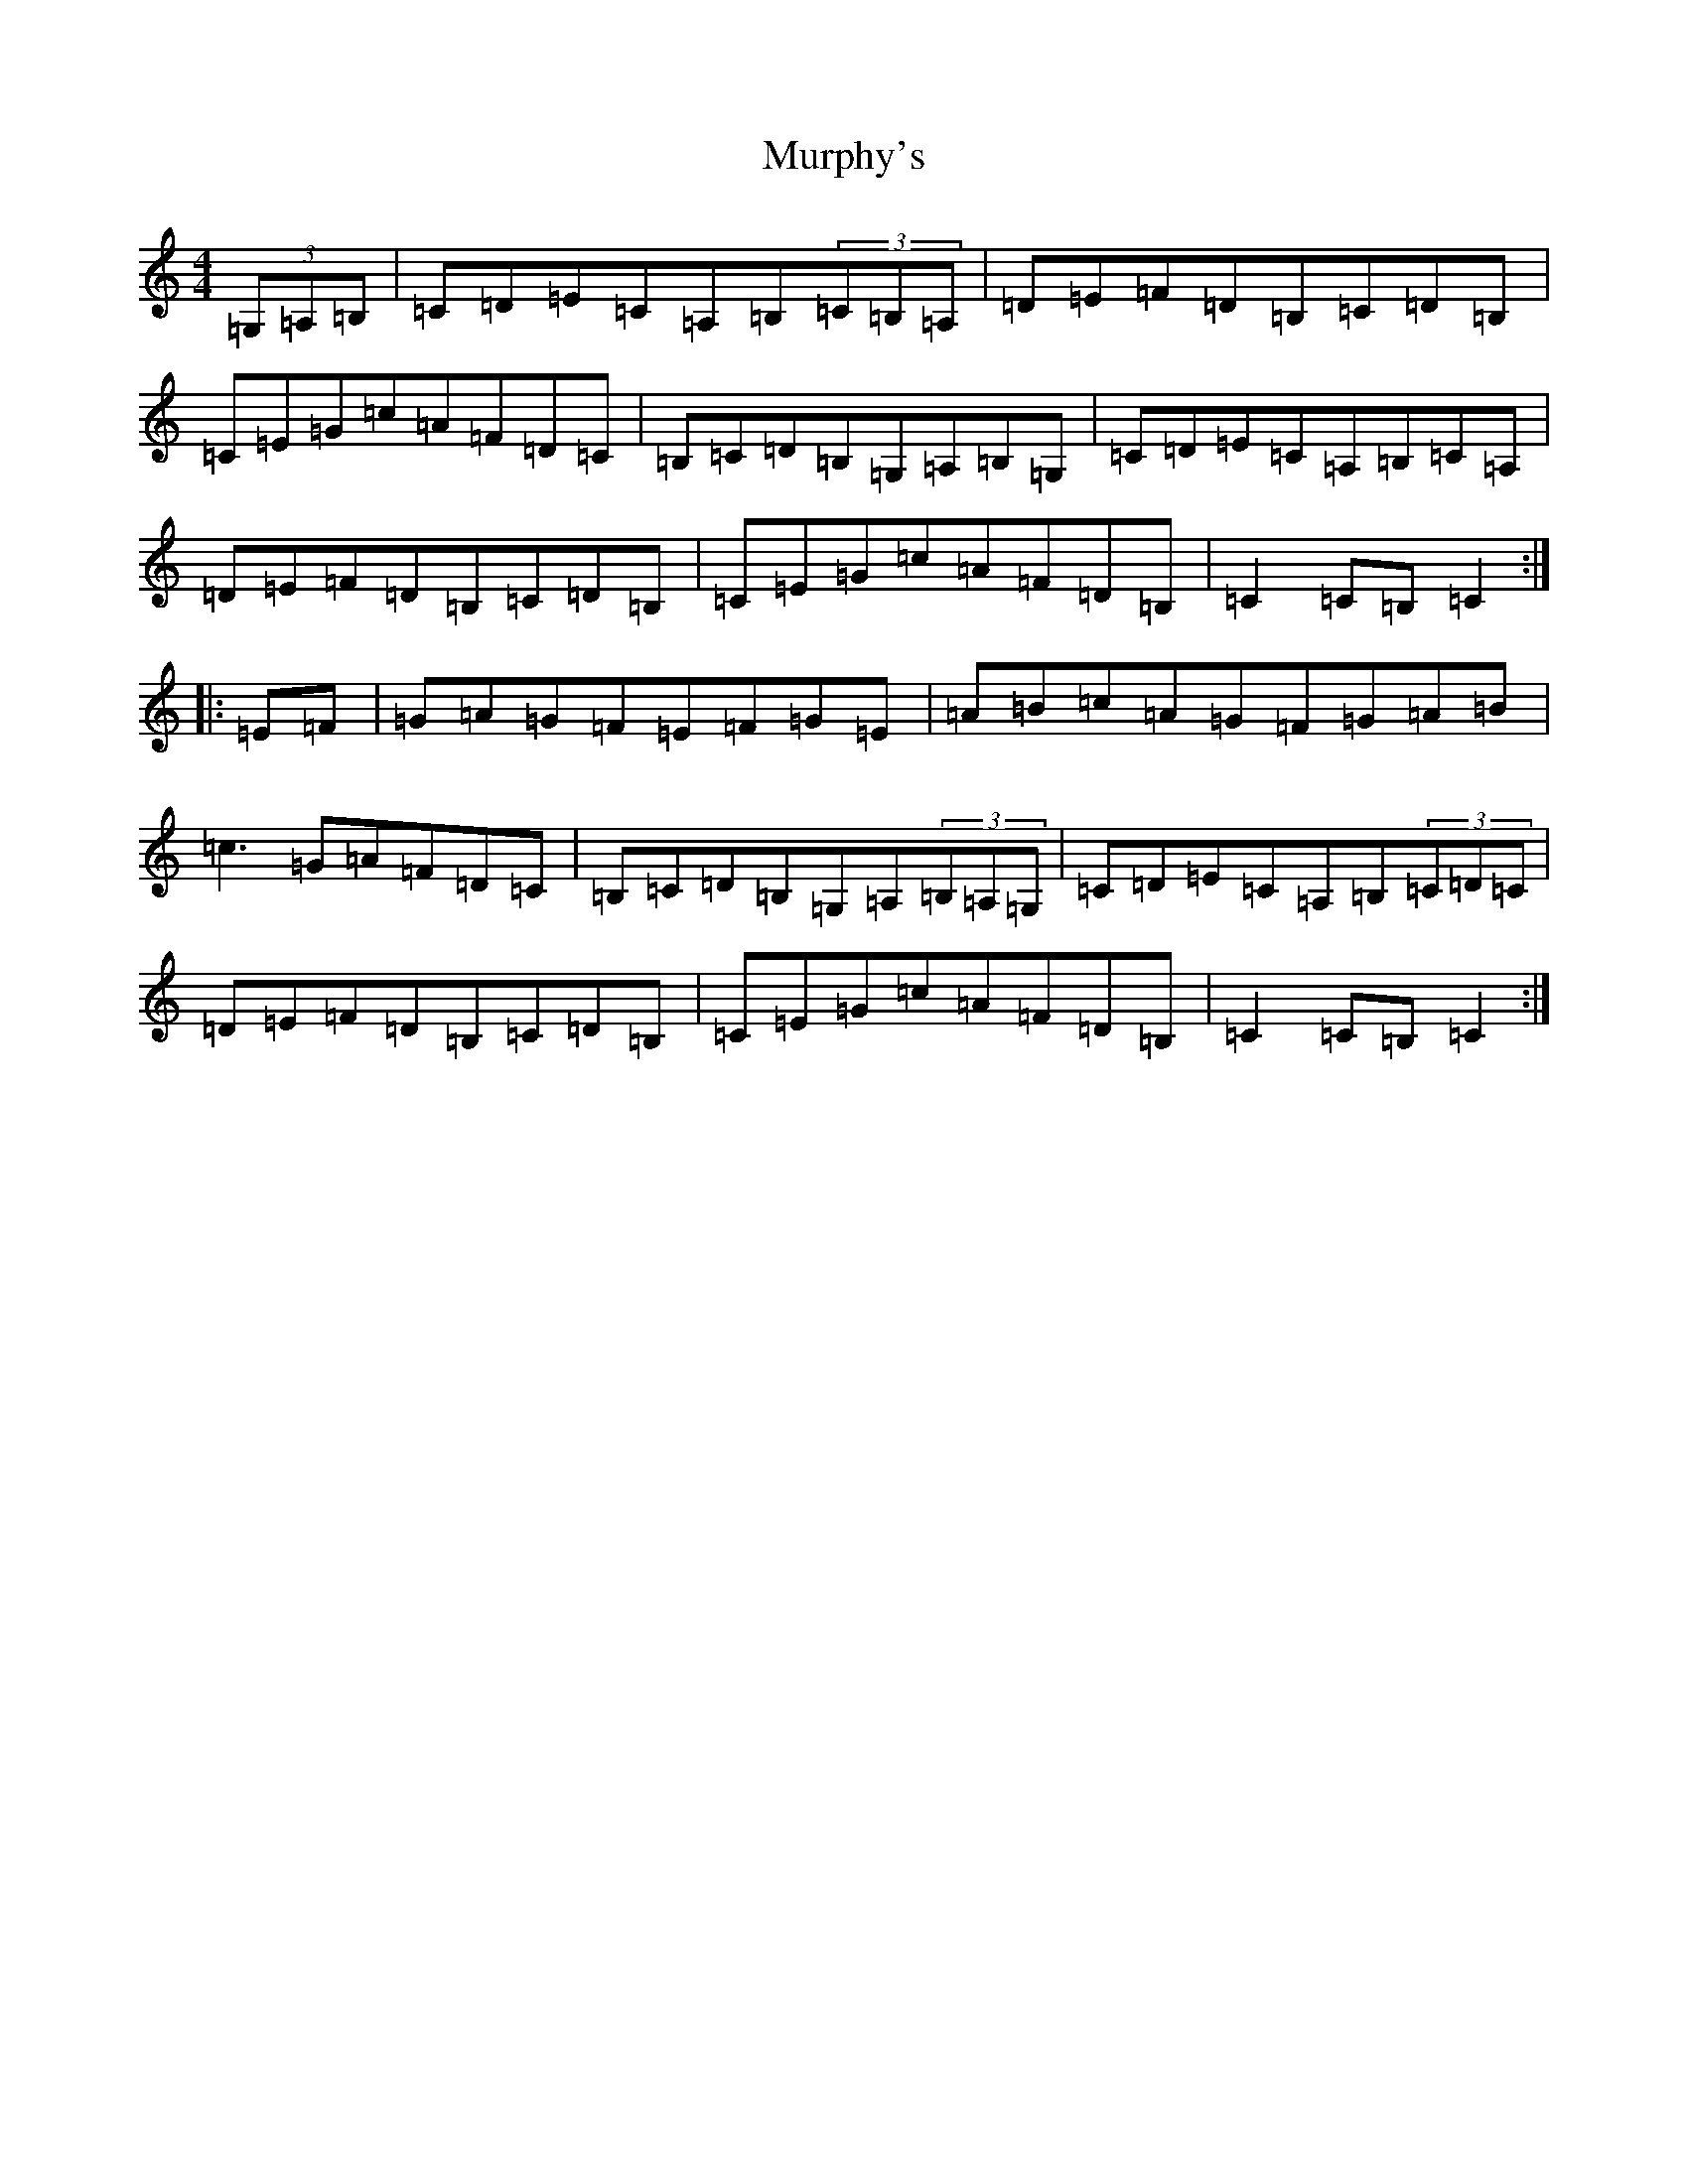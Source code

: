 X: 15079
T: Murphy's
S: https://thesession.org/tunes/149#setting149
Z: G Major
R: hornpipe
M:4/4
L:1/8
K: C Major
(3=G,=A,=B,|=C=D=E=C=A,=B,(3=C=B,=A,|=D=E=F=D=B,=C=D=B,|=C=E=G=c=A=F=D=C|=B,=C=D=B,=G,=A,=B,=G,|=C=D=E=C=A,=B,=C=A,|=D=E=F=D=B,=C=D=B,|=C=E=G=c=A=F=D=B,|=C2=C=B,=C2:||:=E=F|=G=A=G=F=E=F=G=E|=A=B=c=A=G=F=G=A=B|=c3=G=A=F=D=C|=B,=C=D=B,=G,=A,(3=B,=A,=G,|=C=D=E=C=A,=B,(3=C=D=C|=D=E=F=D=B,=C=D=B,|=C=E=G=c=A=F=D=B,|=C2=C=B,=C2:|